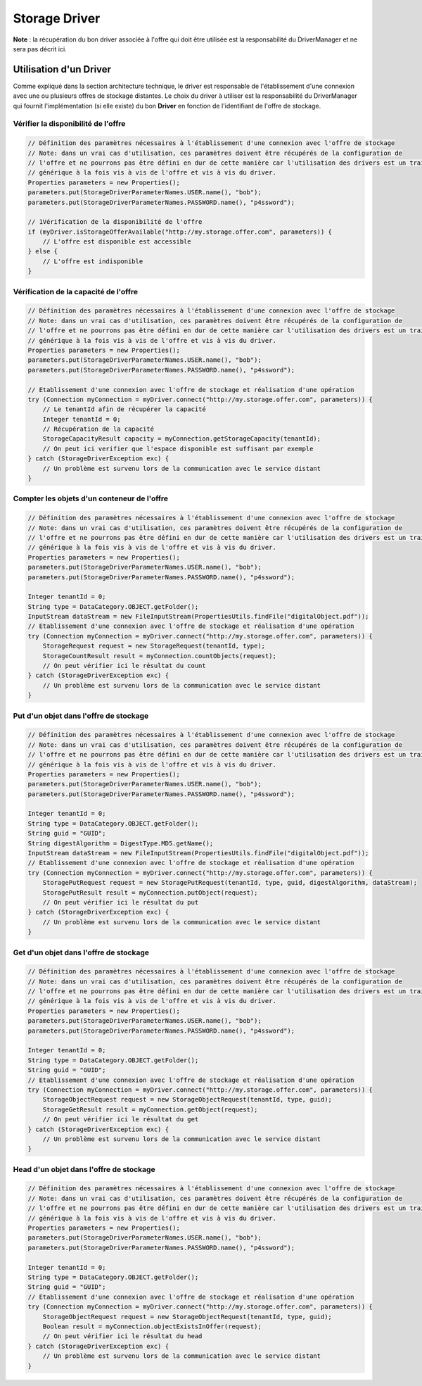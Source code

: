 Storage Driver
**************

**Note** : la récupération du bon driver associée à l'offre qui doit être utilisée est la responsabilité du
DriverManager et ne sera pas décrit ici.

Utilisation d'un Driver
-----------------------

Comme expliqué dans la section architecture technique, le driver est responsable de l'établissement d'une connexion
avec une ou plusieurs offres de stockage distantes. Le choix du driver à utiliser est la responsabilité du
DriverManager qui fournit l'implémentation (si elle existe) du bon **Driver** en fonction de l'identifiant de l'offre
de stockage.


Vérifier la disponibilité de l'offre
^^^^^^^^^^^^^^^^^^^^^^^^^^^^^^^^^^^^

.. code-block:: java

    // Définition des paramètres nécessaires à l'établissement d'une connexion avec l'offre de stockage
    // Note: dans un vrai cas d'utilisation, ces paramètres doivent être récupérés de la configuration de
    // l'offre et ne pourrons pas être défini en dur de cette manière car l'utilisation des drivers est un traitement
    // générique à la fois vis à vis de l'offre et vis à vis du driver.
    Properties parameters = new Properties();
    parameters.put(StorageDriverParameterNames.USER.name(), "bob");
    parameters.put(StorageDriverParameterNames.PASSWORD.name(), "p4ssword");

    // 1Vérification de la disponibilité de l'offre
    if (myDriver.isStorageOfferAvailable("http://my.storage.offer.com", parameters)) {
        // L'offre est disponible est accessible
    } else {
        // L'offre est indisponible
    }

Vérification de la capacité de l'offre
^^^^^^^^^^^^^^^^^^^^^^^^^^^^^^^^^^^^^^

.. code-block:: java

    // Définition des paramètres nécessaires à l'établissement d'une connexion avec l'offre de stockage
    // Note: dans un vrai cas d'utilisation, ces paramètres doivent être récupérés de la configuration de
    // l'offre et ne pourrons pas être défini en dur de cette manière car l'utilisation des drivers est un traitement
    // générique à la fois vis à vis de l'offre et vis à vis du driver.
    Properties parameters = new Properties();
    parameters.put(StorageDriverParameterNames.USER.name(), "bob");
    parameters.put(StorageDriverParameterNames.PASSWORD.name(), "p4ssword");

    // Etablissement d'une connexion avec l'offre de stockage et réalisation d'une opération
    try (Connection myConnection = myDriver.connect("http://my.storage.offer.com", parameters)) {
        // Le tenantId afin de récupérer la capacité
        Integer tenantId = 0;
        // Récupération de la capacité
        StorageCapacityResult capacity = myConnection.getStorageCapacity(tenantId);
        // On peut ici verifier que l'espace disponible est suffisant par exemple
    } catch (StorageDriverException exc) {
        // Un problème est survenu lors de la communication avec le service distant
    }

Compter les objets d'un conteneur de l'offre
^^^^^^^^^^^^^^^^^^^^^^^^^^^^^^^^^^^^^^^^^^^^

.. code-block:: java

    // Définition des paramètres nécessaires à l'établissement d'une connexion avec l'offre de stockage
    // Note: dans un vrai cas d'utilisation, ces paramètres doivent être récupérés de la configuration de
    // l'offre et ne pourrons pas être défini en dur de cette manière car l'utilisation des drivers est un traitement
    // générique à la fois vis à vis de l'offre et vis à vis du driver.
    Properties parameters = new Properties();
    parameters.put(StorageDriverParameterNames.USER.name(), "bob");
    parameters.put(StorageDriverParameterNames.PASSWORD.name(), "p4ssword");

    Integer tenantId = 0;
    String type = DataCategory.OBJECT.getFolder();
    InputStream dataStream = new FileInputStream(PropertiesUtils.findFile("digitalObject.pdf"));
    // Etablissement d'une connexion avec l'offre de stockage et réalisation d'une opération
    try (Connection myConnection = myDriver.connect("http://my.storage.offer.com", parameters)) {
        StorageRequest request = new StorageRequest(tenantId, type);
        StorageCountResult result = myConnection.countObjects(request);
        // On peut vérifier ici le résultat du count
    } catch (StorageDriverException exc) {
        // Un problème est survenu lors de la communication avec le service distant
    }


Put d'un objet dans l'offre de stockage
^^^^^^^^^^^^^^^^^^^^^^^^^^^^^^^^^^^^^^^

.. code-block:: java

    // Définition des paramètres nécessaires à l'établissement d'une connexion avec l'offre de stockage
    // Note: dans un vrai cas d'utilisation, ces paramètres doivent être récupérés de la configuration de
    // l'offre et ne pourrons pas être défini en dur de cette manière car l'utilisation des drivers est un traitement
    // générique à la fois vis à vis de l'offre et vis à vis du driver.
    Properties parameters = new Properties();
    parameters.put(StorageDriverParameterNames.USER.name(), "bob");
    parameters.put(StorageDriverParameterNames.PASSWORD.name(), "p4ssword");

    Integer tenantId = 0;
    String type = DataCategory.OBJECT.getFolder();
    String guid = "GUID";
    String digestAlgorithm = DigestType.MD5.getName();
    InputStream dataStream = new FileInputStream(PropertiesUtils.findFile("digitalObject.pdf"));
    // Etablissement d'une connexion avec l'offre de stockage et réalisation d'une opération
    try (Connection myConnection = myDriver.connect("http://my.storage.offer.com", parameters)) {
        StoragePutRequest request = new StoragePutRequest(tenantId, type, guid, digestAlgorithm, dataStream);
        StoragePutResult result = myConnection.putObject(request);
        // On peut vérifier ici le résultat du put
    } catch (StorageDriverException exc) {
        // Un problème est survenu lors de la communication avec le service distant
    }


Get d'un objet dans l'offre de stockage
^^^^^^^^^^^^^^^^^^^^^^^^^^^^^^^^^^^^^^^

.. code-block:: java

    // Définition des paramètres nécessaires à l'établissement d'une connexion avec l'offre de stockage
    // Note: dans un vrai cas d'utilisation, ces paramètres doivent être récupérés de la configuration de
    // l'offre et ne pourrons pas être défini en dur de cette manière car l'utilisation des drivers est un traitement
    // générique à la fois vis à vis de l'offre et vis à vis du driver.
    Properties parameters = new Properties();
    parameters.put(StorageDriverParameterNames.USER.name(), "bob");
    parameters.put(StorageDriverParameterNames.PASSWORD.name(), "p4ssword");

    Integer tenantId = 0;
    String type = DataCategory.OBJECT.getFolder();
    String guid = "GUID";
    // Etablissement d'une connexion avec l'offre de stockage et réalisation d'une opération
    try (Connection myConnection = myDriver.connect("http://my.storage.offer.com", parameters)) {
        StorageObjectRequest request = new StorageObjectRequest(tenantId, type, guid);
        StorageGetResult result = myConnection.getObject(request);
        // On peut vérifier ici le résultat du get
    } catch (StorageDriverException exc) {
        // Un problème est survenu lors de la communication avec le service distant
    }


Head d'un objet dans l'offre de stockage
^^^^^^^^^^^^^^^^^^^^^^^^^^^^^^^^^^^^^^^

.. code-block:: java

    // Définition des paramètres nécessaires à l'établissement d'une connexion avec l'offre de stockage
    // Note: dans un vrai cas d'utilisation, ces paramètres doivent être récupérés de la configuration de
    // l'offre et ne pourrons pas être défini en dur de cette manière car l'utilisation des drivers est un traitement
    // générique à la fois vis à vis de l'offre et vis à vis du driver.
    Properties parameters = new Properties();
    parameters.put(StorageDriverParameterNames.USER.name(), "bob");
    parameters.put(StorageDriverParameterNames.PASSWORD.name(), "p4ssword");

    Integer tenantId = 0;
    String type = DataCategory.OBJECT.getFolder();
    String guid = "GUID";
    // Etablissement d'une connexion avec l'offre de stockage et réalisation d'une opération
    try (Connection myConnection = myDriver.connect("http://my.storage.offer.com", parameters)) {
        StorageObjectRequest request = new StorageObjectRequest(tenantId, type, guid);
        Boolean result = myConnection.objectExistsInOffer(request);
        // On peut vérifier ici le résultat du head
    } catch (StorageDriverException exc) {
        // Un problème est survenu lors de la communication avec le service distant
    }
      